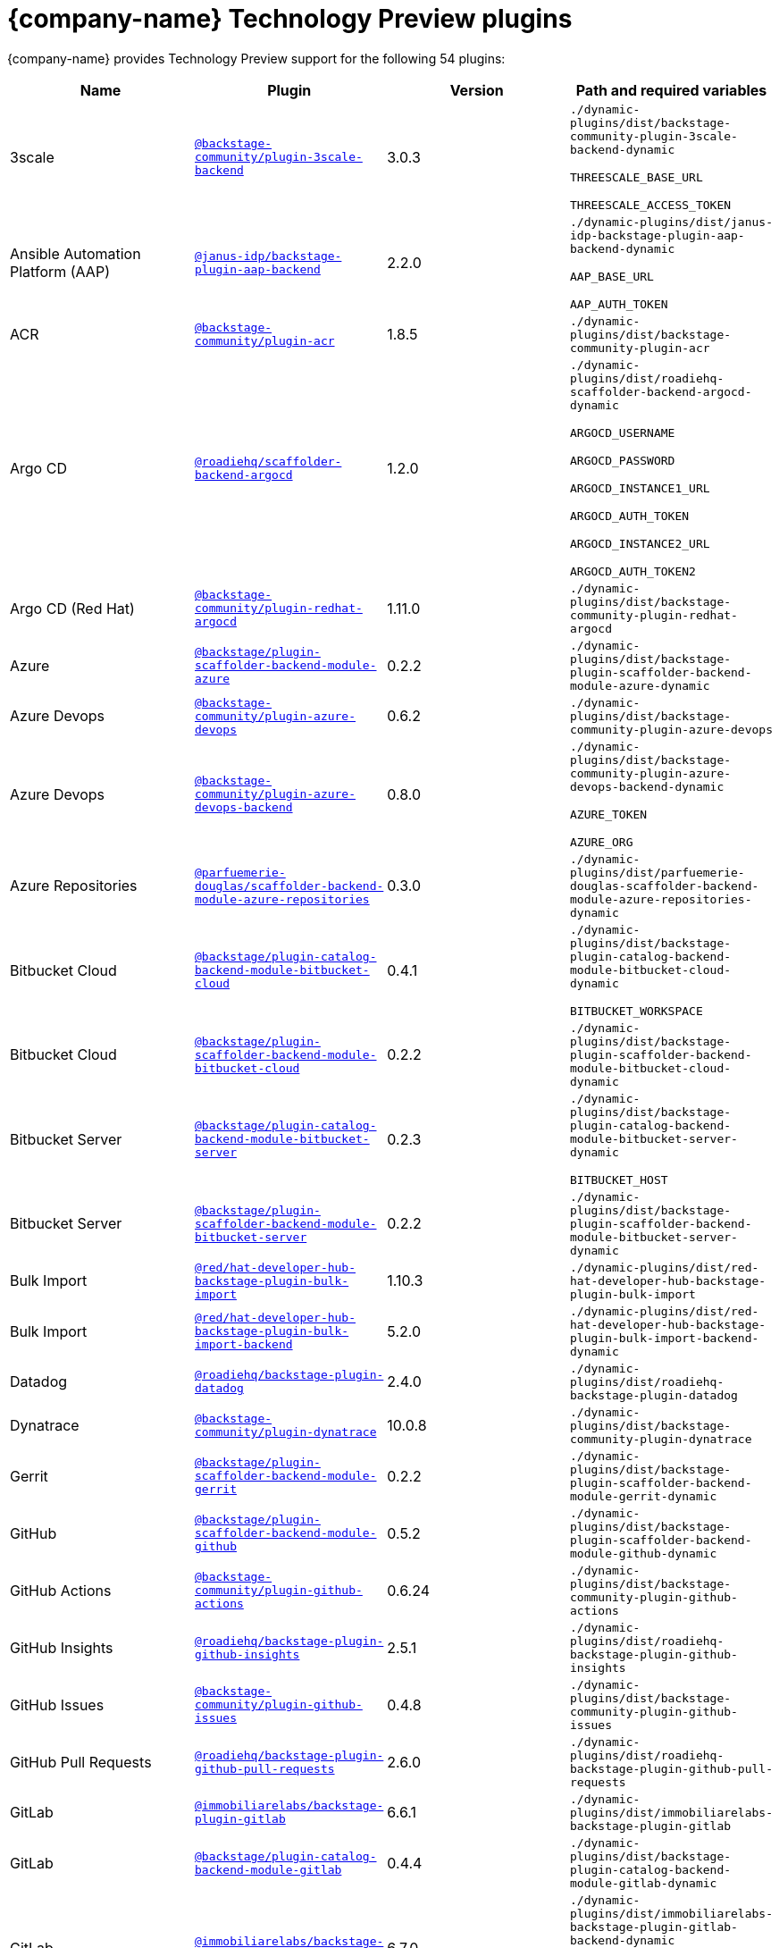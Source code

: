 // This page is generated! Do not edit the .adoc file, but instead run rhdh-supported-plugins.sh to regen this page from the latest plugin metadata.
// cd /path/to/rhdh-documentation; ./modules/dynamic-plugins/rhdh-supported-plugins.sh; ./build/scripts/build.sh; google-chrome titles-generated/main/plugin-rhdh/index.html

= {company-name} Technology Preview plugins

{company-name} provides Technology Preview support for the following 54 plugins:

[%header,cols=4*]
|===
|*Name* |*Plugin* |*Version* |*Path and required variables*
|3scale  |`https://npmjs.com/package/@backstage-community/plugin-3scale-backend/v/3.0.3[@backstage-community/plugin-3scale-backend]` |3.0.3 
|`./dynamic-plugins/dist/backstage-community-plugin-3scale-backend-dynamic`

`THREESCALE_BASE_URL`

`THREESCALE_ACCESS_TOKEN`


|Ansible Automation Platform (AAP)  |`https://npmjs.com/package/@janus-idp/backstage-plugin-aap-backend/v/2.2.0[@janus-idp/backstage-plugin-aap-backend]` |2.2.0 
|`./dynamic-plugins/dist/janus-idp-backstage-plugin-aap-backend-dynamic`

`AAP_BASE_URL`

`AAP_AUTH_TOKEN`


|ACR  |`https://npmjs.com/package/@backstage-community/plugin-acr/v/1.8.5[@backstage-community/plugin-acr]` |1.8.5 
|`./dynamic-plugins/dist/backstage-community-plugin-acr`


|Argo CD  |`https://npmjs.com/package/@roadiehq/scaffolder-backend-argocd/v/1.2.0[@roadiehq/scaffolder-backend-argocd]` |1.2.0 
|`./dynamic-plugins/dist/roadiehq-scaffolder-backend-argocd-dynamic`

`ARGOCD_USERNAME`

`ARGOCD_PASSWORD`

`ARGOCD_INSTANCE1_URL`

`ARGOCD_AUTH_TOKEN`

`ARGOCD_INSTANCE2_URL`

`ARGOCD_AUTH_TOKEN2`


|Argo CD (Red Hat)  |`https://npmjs.com/package/@backstage-community/plugin-redhat-argocd/v/1.11.0[@backstage-community/plugin-redhat-argocd]` |1.11.0 
|`./dynamic-plugins/dist/backstage-community-plugin-redhat-argocd`


|Azure  |`https://npmjs.com/package/@backstage/plugin-scaffolder-backend-module-azure/v/0.2.2[@backstage/plugin-scaffolder-backend-module-azure]` |0.2.2 
|`./dynamic-plugins/dist/backstage-plugin-scaffolder-backend-module-azure-dynamic`


|Azure Devops  |`https://npmjs.com/package/@backstage-community/plugin-azure-devops/v/0.6.2[@backstage-community/plugin-azure-devops]` |0.6.2 
|`./dynamic-plugins/dist/backstage-community-plugin-azure-devops`


|Azure Devops  |`https://npmjs.com/package/@backstage-community/plugin-azure-devops-backend/v/0.8.0[@backstage-community/plugin-azure-devops-backend]` |0.8.0 
|`./dynamic-plugins/dist/backstage-community-plugin-azure-devops-backend-dynamic`

`AZURE_TOKEN`

`AZURE_ORG`


|Azure Repositories  |`https://npmjs.com/package/@parfuemerie-douglas/scaffolder-backend-module-azure-repositories/v/0.3.0[@parfuemerie-douglas/scaffolder-backend-module-azure-repositories]` |0.3.0 
|`./dynamic-plugins/dist/parfuemerie-douglas-scaffolder-backend-module-azure-repositories-dynamic`


|Bitbucket Cloud  |`https://npmjs.com/package/@backstage/plugin-catalog-backend-module-bitbucket-cloud/v/0.4.1[@backstage/plugin-catalog-backend-module-bitbucket-cloud]` |0.4.1 
|`./dynamic-plugins/dist/backstage-plugin-catalog-backend-module-bitbucket-cloud-dynamic`

`BITBUCKET_WORKSPACE`


|Bitbucket Cloud  |`https://npmjs.com/package/@backstage/plugin-scaffolder-backend-module-bitbucket-cloud/v/0.2.2[@backstage/plugin-scaffolder-backend-module-bitbucket-cloud]` |0.2.2 
|`./dynamic-plugins/dist/backstage-plugin-scaffolder-backend-module-bitbucket-cloud-dynamic`


|Bitbucket Server  |`https://npmjs.com/package/@backstage/plugin-catalog-backend-module-bitbucket-server/v/0.2.3[@backstage/plugin-catalog-backend-module-bitbucket-server]` |0.2.3 
|`./dynamic-plugins/dist/backstage-plugin-catalog-backend-module-bitbucket-server-dynamic`

`BITBUCKET_HOST`


|Bitbucket Server  |`https://npmjs.com/package/@backstage/plugin-scaffolder-backend-module-bitbucket-server/v/0.2.2[@backstage/plugin-scaffolder-backend-module-bitbucket-server]` |0.2.2 
|`./dynamic-plugins/dist/backstage-plugin-scaffolder-backend-module-bitbucket-server-dynamic`


|Bulk Import  |`https://npmjs.com/package/@red/hat-developer-hub-backstage-plugin-bulk-import/v/1.10.3[@red/hat-developer-hub-backstage-plugin-bulk-import]` |1.10.3 
|`./dynamic-plugins/dist/red-hat-developer-hub-backstage-plugin-bulk-import`


|Bulk Import  |`https://npmjs.com/package/@red/hat-developer-hub-backstage-plugin-bulk-import-backend/v/5.2.0[@red/hat-developer-hub-backstage-plugin-bulk-import-backend]` |5.2.0 
|`./dynamic-plugins/dist/red-hat-developer-hub-backstage-plugin-bulk-import-backend-dynamic`


|Datadog  |`https://npmjs.com/package/@roadiehq/backstage-plugin-datadog/v/2.4.0[@roadiehq/backstage-plugin-datadog]` |2.4.0 
|`./dynamic-plugins/dist/roadiehq-backstage-plugin-datadog`


|Dynatrace  |`https://npmjs.com/package/@backstage-community/plugin-dynatrace/v/10.0.8[@backstage-community/plugin-dynatrace]` |10.0.8 
|`./dynamic-plugins/dist/backstage-community-plugin-dynatrace`


|Gerrit  |`https://npmjs.com/package/@backstage/plugin-scaffolder-backend-module-gerrit/v/0.2.2[@backstage/plugin-scaffolder-backend-module-gerrit]` |0.2.2 
|`./dynamic-plugins/dist/backstage-plugin-scaffolder-backend-module-gerrit-dynamic`


|GitHub  |`https://npmjs.com/package/@backstage/plugin-scaffolder-backend-module-github/v/0.5.2[@backstage/plugin-scaffolder-backend-module-github]` |0.5.2 
|`./dynamic-plugins/dist/backstage-plugin-scaffolder-backend-module-github-dynamic`


|GitHub Actions  |`https://npmjs.com/package/@backstage-community/plugin-github-actions/v/0.6.24[@backstage-community/plugin-github-actions]` |0.6.24 
|`./dynamic-plugins/dist/backstage-community-plugin-github-actions`


|GitHub Insights  |`https://npmjs.com/package/@roadiehq/backstage-plugin-github-insights/v/2.5.1[@roadiehq/backstage-plugin-github-insights]` |2.5.1 
|`./dynamic-plugins/dist/roadiehq-backstage-plugin-github-insights`


|GitHub Issues  |`https://npmjs.com/package/@backstage-community/plugin-github-issues/v/0.4.8[@backstage-community/plugin-github-issues]` |0.4.8 
|`./dynamic-plugins/dist/backstage-community-plugin-github-issues`


|GitHub Pull Requests  |`https://npmjs.com/package/@roadiehq/backstage-plugin-github-pull-requests/v/2.6.0[@roadiehq/backstage-plugin-github-pull-requests]` |2.6.0 
|`./dynamic-plugins/dist/roadiehq-backstage-plugin-github-pull-requests`


|GitLab  |`https://npmjs.com/package/@immobiliarelabs/backstage-plugin-gitlab/v/6.6.1[@immobiliarelabs/backstage-plugin-gitlab]` |6.6.1 
|`./dynamic-plugins/dist/immobiliarelabs-backstage-plugin-gitlab`


|GitLab  |`https://npmjs.com/package/@backstage/plugin-catalog-backend-module-gitlab/v/0.4.4[@backstage/plugin-catalog-backend-module-gitlab]` |0.4.4 
|`./dynamic-plugins/dist/backstage-plugin-catalog-backend-module-gitlab-dynamic`


|GitLab  |`https://npmjs.com/package/@immobiliarelabs/backstage-plugin-gitlab-backend/v/6.7.0[@immobiliarelabs/backstage-plugin-gitlab-backend]` |6.7.0 
|`./dynamic-plugins/dist/immobiliarelabs-backstage-plugin-gitlab-backend-dynamic`

`GITLAB_HOST`

`GITLAB_TOKEN`


|GitLab  |`https://npmjs.com/package/@backstage/plugin-scaffolder-backend-module-gitlab/v/0.6.1[@backstage/plugin-scaffolder-backend-module-gitlab]` |0.6.1 
|`./dynamic-plugins/dist/backstage-plugin-scaffolder-backend-module-gitlab-dynamic`


|GitLab Org  |`https://npmjs.com/package/@backstage/plugin-catalog-backend-module-gitlab-org/v/0.2.2[@backstage/plugin-catalog-backend-module-gitlab-org]` |0.2.2 
|`./dynamic-plugins/dist/backstage-plugin-catalog-backend-module-gitlab-org-dynamic`


|Http Request  |`https://npmjs.com/package/@roadiehq/scaffolder-backend-module-http-request/v/5.0.0[@roadiehq/scaffolder-backend-module-http-request]` |5.0.0 
|`./dynamic-plugins/dist/roadiehq-scaffolder-backend-module-http-request-dynamic`


|Jenkins  |`https://npmjs.com/package/@backstage-community/plugin-jenkins/v/0.12.0[@backstage-community/plugin-jenkins]` |0.12.0 
|`./dynamic-plugins/dist/backstage-community-plugin-jenkins`


|Jenkins  |`https://npmjs.com/package/@backstage-community/plugin-jenkins-backend/v/0.6.2[@backstage-community/plugin-jenkins-backend]` |0.6.2 
|`./dynamic-plugins/dist/backstage-community-plugin-jenkins-backend-dynamic`

`JENKINS_URL`

`JENKINS_USERNAME`

`JENKINS_TOKEN`


|JFrog Artifactory  |`https://npmjs.com/package/@backstage-community/plugin-jfrog-artifactory/v/1.10.2[@backstage-community/plugin-jfrog-artifactory]` |1.10.2 
|`./dynamic-plugins/dist/backstage-community-plugin-jfrog-artifactory`


|Jira  |`https://npmjs.com/package/@roadiehq/backstage-plugin-jira/v/2.8.0[@roadiehq/backstage-plugin-jira]` |2.8.0 
|`./dynamic-plugins/dist/roadiehq-backstage-plugin-jira`


|Kubernetes  |`https://npmjs.com/package/@backstage/plugin-kubernetes/v/0.11.16[@backstage/plugin-kubernetes]` |0.11.16 
|`./dynamic-plugins/dist/backstage-plugin-kubernetes`


|Ldap  |`https://npmjs.com/package/@backstage/plugin-catalog-backend-module-ldap/v/0.9.1[@backstage/plugin-catalog-backend-module-ldap]` |0.9.1 
|`./dynamic-plugins/dist/backstage-plugin-catalog-backend-module-ldap-dynamic`


|Lighthouse  |`https://npmjs.com/package/@backstage-community/plugin-lighthouse/v/0.4.24[@backstage-community/plugin-lighthouse]` |0.4.24 
|`./dynamic-plugins/dist/backstage-community-plugin-lighthouse`


|MS Graph  |`https://npmjs.com/package/@backstage/plugin-catalog-backend-module-msgraph/v/0.6.3[@backstage/plugin-catalog-backend-module-msgraph]` |0.6.3 
|`./dynamic-plugins/dist/backstage-plugin-catalog-backend-module-msgraph-dynamic`


|Nexus Repository Manager  |`https://npmjs.com/package/@backstage-community/plugin-nexus-repository-manager/v/1.10.6[@backstage-community/plugin-nexus-repository-manager]` |1.10.6 
|`./dynamic-plugins/dist/backstage-community-plugin-nexus-repository-manager`


|Notifications  |`https://npmjs.com/package/@backstage/plugin-notifications/v/0.3.2[@backstage/plugin-notifications]` |0.3.2 
|`./dynamic-plugins/dist/backstage-plugin-notifications`


|Notifications  |`https://npmjs.com/package/@backstage/plugin-notifications-backend/v/0.4.2[@backstage/plugin-notifications-backend]` |0.4.2 
|`./dynamic-plugins/dist/backstage-plugin-notifications-backend-dynamic`


|Notifications Module Email  |`https://npmjs.com/package/@backstage/plugin-notifications-backend-module-email/v/0.3.2[@backstage/plugin-notifications-backend-module-email]` |0.3.2 
|`./dynamic-plugins/dist/backstage-plugin-notifications-backend-module-email-dynamic`

`EMAIL_HOSTNAME`

`EMAIL_USERNAME`

`EMAIL_PASSWORD`

`EMAIL_SENDER`


|PagerDuty  |`https://npmjs.com/package/@pagerduty/backstage-plugin/v/0.15.2[@pagerduty/backstage-plugin]` |0.15.2 
|`./dynamic-plugins/dist/pagerduty-backstage-plugin`


|PagerDuty  |`https://npmjs.com/package/@pagerduty/backstage-plugin-backend/v/0.9.2[@pagerduty/backstage-plugin-backend]` |0.9.2 
|`./dynamic-plugins/dist/pagerduty-backstage-plugin-backend-dynamic`

`PAGERDUTY_API_BASE`

`PAGERDUTY_CLIENT_ID`

`PAGERDUTY_CLIENT_SECRET`

`PAGERDUTY_SUBDOMAIN`


|Pingidentity  |`https://npmjs.com/package/@backstage-community/plugin-catalog-backend-module-pingidentity/v/0.1.5[@backstage-community/plugin-catalog-backend-module-pingidentity]` |0.1.5 
|`./dynamic-plugins/dist/backstage-community-plugin-catalog-backend-module-pingidentity-dynamic`


|Scaffolder Relation Processor  |`https://npmjs.com/package/@backstage-community/plugin-catalog-backend-module-scaffolder-relation-processor/v/2.0.2[@backstage-community/plugin-catalog-backend-module-scaffolder-relation-processor]` |2.0.2 
|`./dynamic-plugins/dist/backstage-community-plugin-catalog-backend-module-scaffolder-relation-processor-dynamic`


|Security Insights  |`https://npmjs.com/package/@roadiehq/backstage-plugin-security-insights/v/2.4.0[@roadiehq/backstage-plugin-security-insights]` |2.4.0 
|`./dynamic-plugins/dist/roadiehq-backstage-plugin-security-insights`


|ServiceNow  |`https://npmjs.com/package/@backstage-community/plugin-scaffolder-backend-module-servicenow/v/2.2.3[@backstage-community/plugin-scaffolder-backend-module-servicenow]` |2.2.3 
|`./dynamic-plugins/dist/backstage-community-plugin-scaffolder-backend-module-servicenow-dynamic`

`SERVICENOW_BASE_URL`

`SERVICENOW_USERNAME`

`SERVICENOW_PASSWORD`


|Signals  |`https://npmjs.com/package/@backstage/plugin-signals/v/0.0.11[@backstage/plugin-signals]` |0.0.11 
|`./dynamic-plugins/dist/backstage-plugin-signals`


|SonarQube  |`https://npmjs.com/package/@backstage-community/plugin-sonarqube/v/0.8.7[@backstage-community/plugin-sonarqube]` |0.8.7 
|`./dynamic-plugins/dist/backstage-community-plugin-sonarqube`


|SonarQube  |`https://npmjs.com/package/@backstage-community/plugin-sonarqube-backend/v/0.3.0[@backstage-community/plugin-sonarqube-backend]` |0.3.0 
|`./dynamic-plugins/dist/backstage-community-plugin-sonarqube-backend-dynamic`

`SONARQUBE_URL`

`SONARQUBE_TOKEN`


|SonarQube  |`https://npmjs.com/package/@backstage-community/plugin-scaffolder-backend-module-sonarqube/v/2.2.2[@backstage-community/plugin-scaffolder-backend-module-sonarqube]` |2.2.2 
|`./dynamic-plugins/dist/backstage-community-plugin-scaffolder-backend-module-sonarqube-dynamic`


|Tech Radar  |`https://npmjs.com/package/@backstage-community/plugin-tech-radar/v/1.0.0[@backstage-community/plugin-tech-radar]` |1.0.0 
|`./dynamic-plugins/dist/backstage-community-plugin-tech-radar`


|Tech Radar  |`https://npmjs.com/package/@backstage-community/plugin-tech-radar-backend/v/1.0.0[@backstage-community/plugin-tech-radar-backend]` |1.0.0 
|`./dynamic-plugins/dist/backstage-community-plugin-tech-radar-backend-dynamic`

`TECH_RADAR_DATA_URL`


|Utils  |`https://npmjs.com/package/@roadiehq/scaffolder-backend-module-utils/v/3.0.0[@roadiehq/scaffolder-backend-module-utils]` |3.0.0 
|`./dynamic-plugins/dist/roadiehq-scaffolder-backend-module-utils-dynamic`


|===
